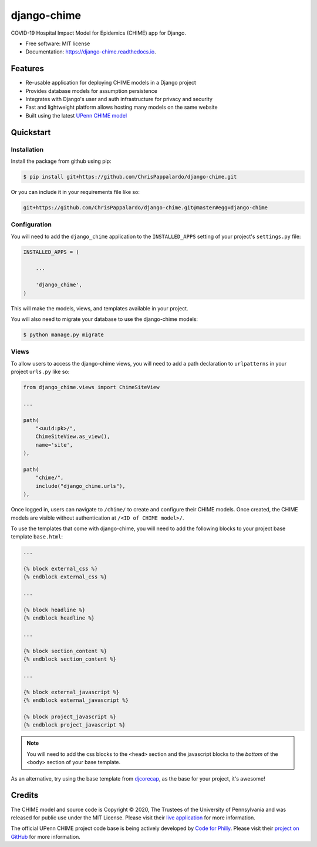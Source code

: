 ============
django-chime
============

.. image:: https://img.shields.io/pypi/v/django_chime.svg
        :target: https://pypi.python.org/pypi/django_chime

.. image:: https://img.shields.io/travis/ChrisPappalardo/django_chime.svg
        :target: https://travis-ci.org/ChrisPappalardo/django_chime

.. image:: https://readthedocs.org/projects/django-chime/badge/?version=latest
        :target: https://django-chime.readthedocs.io/en/latest/?badge=latest
        :alt: Documentation Status

COVID-19 Hospital Impact Model for Epidemics (CHIME) app for Django.

* Free software: MIT license
* Documentation: https://django-chime.readthedocs.io.


Features
--------

* Re-usable application for deploying CHIME models in a Django project
* Provides database models for assumption persistence
* Integrates with Django's user and auth infrastructure for privacy and security
* Fast and lightweight platform allows hosting many models on the same website
* Built using the latest `UPenn CHIME model <https://github.com/CodeForPhilly/chime>`_


Quickstart
----------

Installation
~~~~~~~~~~~~

Install the package from github using pip:

.. code-block:: console

   $ pip install git+https://github.com/ChrisPappalardo/django-chime.git

Or you can include it in your requirements file like so:

.. code-block:: none

   git+https://github.com/ChrisPappalardo/django-chime.git@master#egg=django-chime

Configuration
~~~~~~~~~~~~~

You will need to add the :literal:`django_chime` application to the
:literal:`INSTALLED_APPS` setting of your project's :literal:`settings.py` file:

.. code-block:: python

   INSTALLED_APPS = (

       ...

       'django_chime',
   )

This will make the models, views, and templates available in your project.

You will also need to migrate your database to use the django-chime models:

.. code-block:: console

   $ python manage.py migrate

Views
~~~~~

To allow users to access the django-chime views, you will need to add a path
declaration to :literal:`urlpatterns` in your project :literal:`urls.py` like so:

.. code-block:: python

   from django_chime.views import ChimeSiteView

   ...

   path(
       "<uuid:pk>/",
       ChimeSiteView.as_view(),
       name='site',
   ),

   path(
       "chime/",
       include("django_chime.urls"),
   ),

Once logged in, users can navigate to :literal:`/chime/` to create and configure their
CHIME models.  Once created, the CHIME models are visible without authentication
at :literal:`/<ID of CHIME model>/`.

To use the templates that come with django-chime, you will need to add the following
blocks to your project base template :literal:`base.html`:

.. code-block:: jinja

   ...

   {% block external_css %}
   {% endblock external_css %}

   ...

   {% block headline %}
   {% endblock headline %}

   ...

   {% block section_content %}
   {% endblock section_content %}

   ...

   {% block external_javascript %}
   {% endblock external_javascript %}

   {% block project_javascript %}
   {% endblock project_javascript %}

.. note::

   You will need to add the css blocks to the :literal:`<head>` section and the
   javascript blocks to the *bottom* of the :literal:`<body>` section of your
   base template.

As an alternative, try using the base template from
`djcorecap <https://github.com/ChrisPappalardo/djcorecap>`_, as the base for
your project, it's awesome!


Credits
-------

The CHIME model and source code is Copyright © 2020, The Trustees of the University of Pennsylvania and was released for public use under the MIT License.  Please visit their `live application <https://penn-chime.phl.io/>`_ for more information.

The official UPenn CHIME project code base is being actively developed by `Code for Philly <https://github.com/CodeForPhilly>`_.  Please visit their `project on GitHub <https://github.com/CodeForPhilly/chime>`_ for more information.
